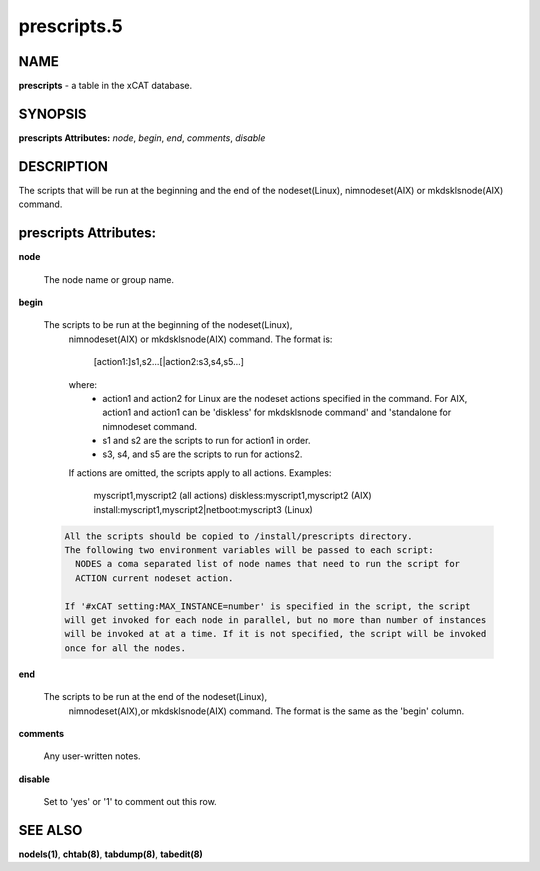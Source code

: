 
############
prescripts.5
############

.. highlight:: perl


****
NAME
****


\ **prescripts**\  - a table in the xCAT database.


********
SYNOPSIS
********


\ **prescripts Attributes:**\   \ *node*\ , \ *begin*\ , \ *end*\ , \ *comments*\ , \ *disable*\ 


***********
DESCRIPTION
***********


The scripts that will be run at the beginning and the end of the nodeset(Linux), nimnodeset(AIX) or mkdsklsnode(AIX) command.


**********************
prescripts Attributes:
**********************



\ **node**\ 
 
 The node name or group name.
 


\ **begin**\ 
 
 The scripts to be run at the beginning of the nodeset(Linux),
  nimnodeset(AIX) or mkdsklsnode(AIX) command.
  The format is:
    [action1:]s1,s2...[|action2:s3,s4,s5...]
  where:
   - action1 and action2 for Linux are the nodeset actions specified in the command. 
     For AIX, action1 and action1 can be 'diskless' for mkdsklsnode command'
     and 'standalone for nimnodeset command. 
   - s1 and s2 are the scripts to run for action1 in order.
   - s3, s4, and s5 are the scripts to run for actions2.
  If actions are omitted, the scripts apply to all actions.
  Examples:
    myscript1,myscript2  (all actions)
    diskless:myscript1,myscript2   (AIX)
    install:myscript1,myscript2|netboot:myscript3   (Linux)
 
 
 .. code-block:: perl
 
   All the scripts should be copied to /install/prescripts directory.
   The following two environment variables will be passed to each script: 
     NODES a coma separated list of node names that need to run the script for
     ACTION current nodeset action.
  
   If '#xCAT setting:MAX_INSTANCE=number' is specified in the script, the script
   will get invoked for each node in parallel, but no more than number of instances
   will be invoked at at a time. If it is not specified, the script will be invoked
   once for all the nodes.
 
 


\ **end**\ 
 
 The scripts to be run at the end of the nodeset(Linux),
  nimnodeset(AIX),or mkdsklsnode(AIX) command. 
  The format is the same as the 'begin' column.
 


\ **comments**\ 
 
 Any user-written notes.
 


\ **disable**\ 
 
 Set to 'yes' or '1' to comment out this row.
 



********
SEE ALSO
********


\ **nodels(1)**\ , \ **chtab(8)**\ , \ **tabdump(8)**\ , \ **tabedit(8)**\ 

